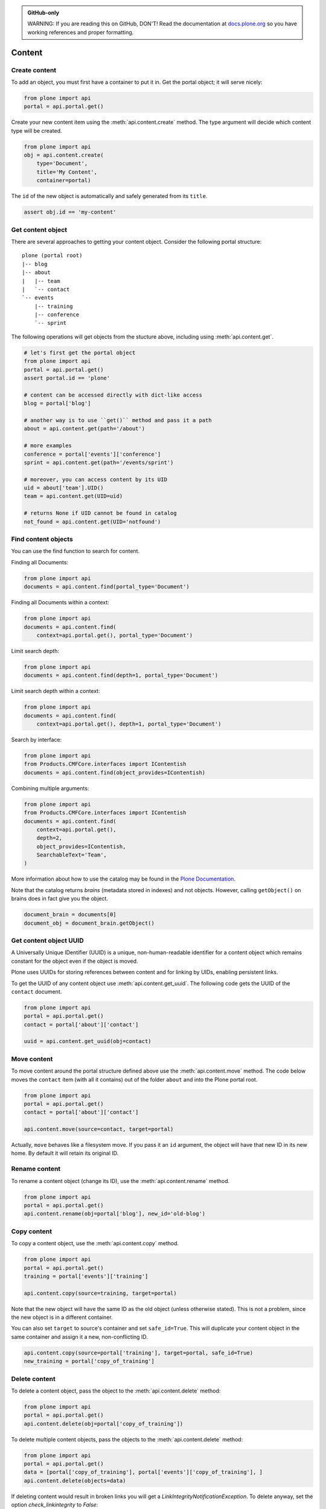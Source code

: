 .. admonition:: GitHub-only

    WARNING: If you are reading this on GitHub, DON'T!
    Read the documentation at `docs.plone.org <http://docs.plone.org/develop/plone.api/docs/content.html>`_
    so you have working references and proper formatting.


.. module:: plone

.. _chapter_content:

=======
Content
=======

.. _content_create_example:

Create content
==============

To add an object, you must first have a container to put it in.
Get the portal object; it will serve nicely:

.. code-block:: python

    from plone import api
    portal = api.portal.get()

Create your new content item using the :meth:`api.content.create` method.
The type argument will decide which content type will be created.

.. code-block:: python

    from plone import api
    obj = api.content.create(
        type='Document',
        title='My Content',
        container=portal)

The ``id`` of the new object is automatically and safely generated from its ``title``.

.. code-block:: python

    assert obj.id == 'my-content'


.. _content_get_example:

Get content object
==================

There are several approaches to getting your content object.
Consider the following portal structure::

    plone (portal root)
    |-- blog
    |-- about
    |   |-- team
    |   `-- contact
    `-- events
        |-- training
        |-- conference
        `-- sprint

.. invisible-code-block: python

    portal = api.portal.get()
    image = api.content.create(type='Image', id='image', container=portal)
    blog = api.content.create(type='Link', id='blog', container=portal)
    about = api.content.create(type='Folder', id='about', container=portal)
    events = api.content.create(type='Folder', id='events', container=portal)

    api.content.create(container=about, type='Document', id='team')
    api.content.create(container=about, type='Document', id='contact')

    api.content.create(container=events, type='Event', id='training')
    api.content.create(container=events, type='Event', id='conference')
    api.content.create(container=events, type='Event', id='sprint')


The following operations will get objects from the stucture above, including using :meth:`api.content.get`.

.. code-block:: python

    # let's first get the portal object
    from plone import api
    portal = api.portal.get()
    assert portal.id == 'plone'

    # content can be accessed directly with dict-like access
    blog = portal['blog']

    # another way is to use ``get()`` method and pass it a path
    about = api.content.get(path='/about')

    # more examples
    conference = portal['events']['conference']
    sprint = api.content.get(path='/events/sprint')

    # moreover, you can access content by its UID
    uid = about['team'].UID()
    team = api.content.get(UID=uid)

    # returns None if UID cannot be found in catalog
    not_found = api.content.get(UID='notfound')


.. invisible-code-block: python

    self.assertTrue(portal)
    self.assertTrue(blog)
    self.assertTrue(about)
    self.assertTrue(conference)
    self.assertTrue(sprint)
    self.assertTrue(team)
    self.assertEquals(not_found, None)


.. _content_find_example:

Find content objects
====================

You can use the find function to search for content.

Finding all Documents:

.. code-block:: python

    from plone import api
    documents = api.content.find(portal_type='Document')

.. invisible-code-block: python

    self.assertGreater(len(documents), 0)


Finding all Documents within a context:

.. code-block:: python

    from plone import api
    documents = api.content.find(
        context=api.portal.get(), portal_type='Document')

.. invisible-code-block: python

    self.assertGreater(len(documents), 0)

Limit search depth:

.. code-block:: python

    from plone import api
    documents = api.content.find(depth=1, portal_type='Document')

.. invisible-code-block: python

    self.assertGreater(len(documents), 0)


Limit search depth within a context:

.. code-block:: python

    from plone import api
    documents = api.content.find(
        context=api.portal.get(), depth=1, portal_type='Document')

.. invisible-code-block: python

    self.assertGreater(len(documents), 0)


Search by interface:

.. code-block:: python

    from plone import api
    from Products.CMFCore.interfaces import IContentish
    documents = api.content.find(object_provides=IContentish)

.. invisible-code-block: python

    self.assertGreater(len(documents), 0)


Combining multiple arguments:

.. code-block:: python

    from plone import api
    from Products.CMFCore.interfaces import IContentish
    documents = api.content.find(
        context=api.portal.get(),
        depth=2,
        object_provides=IContentish,
        SearchableText='Team',
    )

.. invisible-code-block: python

    self.assertGreater(len(documents), 0)


More information about how to use the catalog may be found in the
`Plone Documentation <http://docs.plone.org/develop/plone/searching_and_indexing/index.html>`_.

Note that the catalog returns *brains* (metadata stored in indexes) and not objects.
However, calling ``getObject()`` on brains does in fact give you the object.

.. code-block:: python

    document_brain = documents[0]
    document_obj = document_brain.getObject()

.. _content_get_uuid_example:

Get content object UUID
=======================

A Universally Unique IDentifier (UUID) is a unique, non-human-readable identifier for a content object which remains constant for the object even if the object is moved.

Plone uses UUIDs for storing references between content and for linking by UIDs, enabling persistent links.

To get the UUID of any content object use :meth:`api.content.get_uuid`.
The following code gets the UUID of the ``contact`` document.

.. code-block:: python

    from plone import api
    portal = api.portal.get()
    contact = portal['about']['contact']

    uuid = api.content.get_uuid(obj=contact)

.. invisible-code-block: python

    self.assertTrue(isinstance(uuid, str))

.. _content_move_example:

Move content
============

To move content around the portal structure defined above use the :meth:`api.content.move` method.
The code below moves the ``contact`` item (with all it contains) out of the folder ``about`` and into the Plone portal root.

.. code-block:: python

    from plone import api
    portal = api.portal.get()
    contact = portal['about']['contact']

    api.content.move(source=contact, target=portal)

.. invisible-code-block: python

    self.assertFalse(portal['about'].get('contact'))
    self.assertTrue(portal['contact'])

Actually, ``move`` behaves like a filesystem move.
If you pass it an ``id`` argument, the object will have that new ID in its new home.
By default it will retain its original ID.

.. _content_rename_example:

Rename content
==============

To rename a content object (change its ID), use the :meth:`api.content.rename` method.

.. code-block:: python

    from plone import api
    portal = api.portal.get()
    api.content.rename(obj=portal['blog'], new_id='old-blog')

.. invisible-code-block: python

    self.assertFalse(portal.get('blog'))
    self.assertTrue(portal['old-blog'])


.. _content_copy_example:

Copy content
============

To copy a content object, use the :meth:`api.content.copy` method.

.. code-block:: python

    from plone import api
    portal = api.portal.get()
    training = portal['events']['training']

    api.content.copy(source=training, target=portal)

Note that the new object will have the same ID as the old object (unless otherwise stated).
This is not a problem, since the new object is in a different container.

.. invisible-code-block: python

    assert portal['events']['training'].id == 'training'
    assert portal['training'].id == 'training'


You can also set ``target`` to source's container and set ``safe_id=True``.
This will duplicate your content object in the same container and assign it a new, non-conflicting ID.

.. code-block:: python

    api.content.copy(source=portal['training'], target=portal, safe_id=True)
    new_training = portal['copy_of_training']

.. invisible-code-block: python

    self.assertTrue(portal['training'])  # old object remains
    self.assertTrue(portal['copy_of_training'])


.. _content_delete_example:

Delete content
==============

To delete a content object, pass the object to the :meth:`api.content.delete` method:

.. code-block:: python

    from plone import api
    portal = api.portal.get()
    api.content.delete(obj=portal['copy_of_training'])

.. invisible-code-block: python

    self.assertFalse(portal.get('copy_of_training'))


To delete multiple content objects, pass the objects to the :meth:`api.content.delete` method:

.. invisible-code-block: python

    api.content.copy(source=portal['training'], target=portal, safe_id=True)
    api.content.copy(source=portal['events']['training'], target=portal['events'], safe_id=True)

.. code-block:: python

    from plone import api
    portal = api.portal.get()
    data = [portal['copy_of_training'], portal['events']['copy_of_training'], ]
    api.content.delete(objects=data)

.. invisible-code-block: python

    self.assertFalse(portal.get('copy_of_training'))
    self.assertFalse(portal.events.get('copy_of_training'))


If deleting content would result in broken links you will get a `LinkIntegrityNotificationException`. To delete anyway, set the option `check_linkintegrity` to `False`:

.. invisible-code-block: python

    from plone.app.textfield import RichTextValue
    from zope.lifecycleevent import modified
    api.content.copy(source=portal['training'], target=portal, safe_id=True)
    api.content.copy(source=portal['events']['training'], target=portal['events'], safe_id=True)
    portal['about']['team'].text = RichTextValue('<a href="../copy_of_training">contact</a>', 'text/html', 'text/x-html-safe')
    modified(portal['about']['team'])

.. code-block:: python

    from plone import api
    portal = api.portal.get()
    api.content.delete(obj=portal['copy_of_training'], check_linkintegrity=False)

.. invisible-code-block: python

    self.assertNotIn('copy_of_training', portal.keys())


.. _content_manipulation_with_safe_id_option:

Content manipulation with the `safe_id` option
==============================================

When you manipulate content with :meth:`api.content.create`, :meth:`api.content.move` or :meth:`api.content.copy` the `safe_id` flag is disabled by default.
This means the uniqueness of IDs will be enforced.
If another object with the same ID is already present in the target container these API methods will raise an error.

However, if the `safe_id` option is enabled, a non-conflicting ID will be generated.

.. invisible-code-block: python

    api.content.create(container=portal, type='Document', id='document', safe_id=True)

.. code-block:: python

    api.content.create(container=portal, type='Document', id='document', safe_id=True)
    document = portal['document-1']


.. _content_get_state_example:

Get workflow state
==================

To find out the current workflow state of your content, use the :meth:`api.content.get_state` method.

.. code-block:: python

    from plone import api
    portal = api.portal.get()
    state = api.content.get_state(obj=portal['about'])

.. invisible-code-block: python

    self.assertEqual(state, 'private')

The optional `default` argument is returned if no workflow is defined for the object.

.. code-block:: python

    from plone import api
    portal = api.portal.get()
    state = api.content.get_state(obj=portal['image'], default='Unknown')

.. invisible-code-block: python

    self.assertEqual(state, 'Unknown')

.. _content_transition_example:

Transition
==========

To transition your content to a new workflow state, use the :meth:`api.content.transition` method.

.. code-block:: python

    from plone import api
    portal = api.portal.get()
    api.content.transition(obj=portal['about'], transition='publish')

.. invisible-code-block: python

    self.assertEqual(
        api.content.get_state(obj=portal['about']),
        'published'
    )

If your workflow accepts any additional arguments to the checkin method you may supply them via kwargs.
These arguments can be saved to your transition using custom workflow variables inside the ZMI using an expression such as "python:state_change.kwargs.get('comment', '')"

.. code-block:: python

    from plone import api
    portal = api.portal.get()
    api.content.transition(obj=portal['about'], transition='reject', comment='You had a typo on your page.')

.. invisible-code-block: python

.. _content_disable_roles_acquisition_example:

Disable local roles acquisition
===============================

To disable the acquisition of local roles for an object, use the :meth:`api.content.disable_roles_acquisition` method.

.. code-block:: python

    from plone import api
    portal = api.portal.get()
    api.content.disable_roles_acquisition(obj=portal['about'])

.. invisible-code-block: python

    ac_flag = getattr(portal['about'], '__ac_local_roles_block__', None)
    self.assertTrue(ac_flag)

.. _content_enable_roles_acquisition_example:

Enable local roles acquisition
==============================

To enable the acquisition of local roles for an object, use the :meth:`api.content.enable_roles_acquisition` method.

.. code-block:: python

    from plone import api
    portal = api.portal.get()
    api.content.enable_roles_acquisition(obj=portal['about'])

.. invisible-code-block: python

    # As __ac_local_roles_block__ is None by default, we have to set it,
    # before we can test the enabling method.
    portal['about'].__ac_local_roles_block__ = 1

    api.content.enable_roles_acquisition(obj=portal['about'])
    ac_flag = getattr(portal['about'], '__ac_local_roles_block__', None)
    self.assertFalse(ac_flag)

.. _content_get_view_example:

Get view
========

To get a :class:`BrowserView` for your content, use :meth:`api.content.get_view`.

.. code-block:: python

    from plone import api
    portal = api.portal.get()
    view = api.content.get_view(
        name='plone',
        context=portal['about'],
        request=request,
    )

.. invisible-code-block: python

    self.assertEqual(view.__name__, u'plone')


Further reading
===============

For more information on possible flags and usage options please see the full :ref:`plone-api-content` specification.
